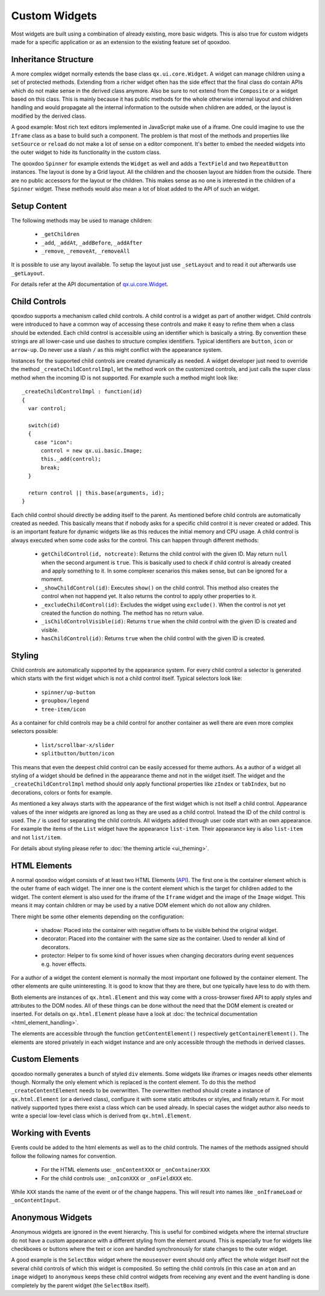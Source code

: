 .. _pages/ui_develop#custom_widgets:

Custom Widgets
**************

Most widgets are built using a combination of already existing, more basic widgets. This is also true for custom widgets made for a specific application or as an extension to the existing feature set of qooxdoo.

.. _pages/ui_develop#inheritance_structure:

Inheritance Structure
=====================

A more complex widget normally extends the base class ``qx.ui.core.Widget``. A widget can manage children using a set of protected methods. Extending from a richer widget often has the side effect that the final class do contain APIs which do not make sense in the derived class anymore. Also be sure to not extend from the ``Composite`` or a widget based on this class. This is mainly because it has public methods for the whole otherwise internal layout and children handling and would propagate all the internal information to the outside when children are added, or the layout is modified by the derived class.

A good example: Most rich text editors implemented in JavaScript make use of a iframe. One could imagine to use the ``Iframe`` class as a base to build such a component. The problem is that most of the methods and properties like ``setSource`` or ``reload`` do not make a lot of sense on a editor component. It's better to embed the needed widgets into the outer widget to hide its functionality in the custom class.

The qooxdoo ``Spinner`` for example extends the ``Widget`` as well and adds a ``TextField`` and two ``RepeatButton`` instances. The layout is done by a Grid layout. All the children and the choosen layout are hidden from the outside. There are no public accessors for the layout or the children. This makes sense as no one is interested in the children of a ``Spinner`` widget. These methods would also mean a lot of bloat added to the API of such an widget.

.. _pages/ui_develop#setup_content:

Setup Content
=============

The following methods may be used to manage children: 

  * ``_getChildren``
  * ``_add``, ``_addAt``, ``_addBefore``, ``_addAfter``
  * ``_remove``, ``_removeAt``, ``_removeAll``

It is possible to use any layout available. To setup the layout just use ``_setLayout`` and to read it out afterwards use ``_getLayout``.

For details refer at the API documentation of `qx.ui.core.Widget <http://demo.qooxdoo.org/1.2.x/apiviewer/#qx.ui.core.Widget>`_.

.. _pages/ui_develop#child_controls:

Child Controls
==============

qooxdoo supports a mechanism called child controls. A child control is a widget as part of another widget. Child controls were introduced to have a common way of accessing these controls and make it easy to refine them when a class should be extended. Each child control is accessible using an identifier which is basically a string. By convention these strings are all lower-case und use dashes to structure complex identifiers. Typical identifiers are ``button``, ``icon`` or ``arrow-up``. Do never use a slash ``/`` as this might conflict with the appearance system.

Instances for the supported child controls are created dynamically as needed. A widget developer just need to override the method ``_createChildControlImpl``, let the method work on the customized controls, and just calls the super class method when the incoming ID is not supported. For example such a method might look like:

::

    _createChildControlImpl : function(id)
    {
      var control;

      switch(id)
      {
        case "icon":
          control = new qx.ui.basic.Image;
          this._add(control);
          break;
      }  

      return control || this.base(arguments, id);
    }

Each child control should directly be adding itself to the parent. As mentioned before child controls are automatically created as needed. This basically means that if nobody asks for a specific child control it is never created or added. This is an important feature for dynamic widgets like as this reduces the initial memory and CPU usage. A child control is always executed when some code asks for the control. This can happen through different methods:

  * ``getChildControl(id, notcreate)``: Returns the child control with the given ID. May return ``null`` when the second argument is ``true``. This is basically used to check if child control is already created and apply something to it. In some complexer scenarios this makes sense, but can be ignored for a moment.
  * ``_showChildControl(id)``: Executes ``show()`` on the child control. This method also creates the control when not happend yet. It also returns the control to apply other properties to it.
  * ``_excludeChildControl(id)``: Excludes the widget using ``exclude()``. When the control is not yet created the function do nothing. The method has no return value.
  * ``_isChildControlVisible(id)``: Returns ``true`` when the child control with the given ID is created and visible.
  * ``hasChildControl(id)``: Returns ``true`` when the child control with the given ID is created.

.. _pages/ui_develop#styling:

Styling
=======

Child controls are automatically supported by the appearance system. For every child control a selector is generated which starts with the first widget which is not a child control itself. Typical selectors look like:

  * ``spinner/up-button``
  * ``groupbox/legend``
  * ``tree-item/icon``

As a container for child controls may be a child control for another container as well there are even more complex selectors possible:

  * ``list/scrollbar-x/slider``
  * ``splitbutton/button/icon``

This means that even the deepest child control can be easily accessed for theme authors. As a author of a widget all styling of a widget should be defined in the appearance theme and not in the widget itself. The widget and the ``_createChildControlImpl`` method should only apply functional properties like ``zIndex`` or ``tabIndex``, but no decorations, colors or fonts for example.

As mentioned a key always starts with the appearance of the first widget which is not itself a child control. Appearance values of the inner widgets are ignored as long as they are used as a child control. Instead the ID of the child control is used. The ``/`` is used for separating the child controls. All widgets added through user code start with an own appearance. For example the items of the ``List`` widget have the appearance ``list-item``. Their appearance key is also ``list-item`` and not ``list/item``.

For details about styling please refer to :doc:`the theming article <ui_theming>`.

.. _pages/ui_develop#html_elements:

HTML Elements
=============

A normal qooxdoo widget consists of at least two HTML Elements (`API <http://api.qooxdoo.org/#qx.html.Element>`_). The first one is the container element which is the outer frame of each widget. The inner one is the content element which is the target for children added to the widget. The content element is also used for the iframe of the ``Iframe`` widget and the image of the ``Image`` widget. This means it may contain children or may be used by a native DOM element which do not allow any children.

There might be some other elements depending on the configuration:

  * shadow: Placed into the container with negative offsets to be visible behind the original widget.
  * decorator: Placed into the container with the same size as the container. Used to render all kind of decorators. 
  * protector: Helper to fix some kind of hover issues when changing decorators during event sequences e.g. hover effects.

For a author of a widget the content element is normally the most important one followed by the container element. The other elements are quite uninteresting. It is good to know that they are there, but one typically have less to do with them.

Both elements are instances of ``qx.html.Element`` and this way come with a cross-browser fixed API to apply styles and attributes to the DOM nodes. All of these things can be done without the need that the DOM element is created or inserted. For details on ``qx.html.Element`` please have a look at :doc:`the technical documentation <html_element_handling>`.

The elements are accessible through the function ``getContentElement()`` respectively ``getContainerElement()``. The elements are stored privately in each widget instance and are only accessible through the methods in derived classes.

.. _pages/ui_develop#custom_elements:

Custom Elements
===============

qooxdoo normally generates a bunch of styled ``div`` elements. Some widgets like iframes or images needs other elements though. Normally the only element which is replaced is the content element. To do this the method ``_createContentElement`` needs to be overwritten. The overwritten method should create a instance of ``qx.html.Element`` (or a derived class), configure it with some static attributes or styles, and finally return it. For most natively supported types there exist a class which can be used already. In special cases the widget author also needs to write a special low-level class which is derived from ``qx.html.Element``.

.. _pages/ui_develop#working_with_events:

Working with Events
===================

Events could be added to the html elements as well as to the child controls. The names of the methods assigned should follow the following names for convention. 

  * For the HTML elements use: ``_onContentXXX`` or ``_onContainerXXX``
  * For the child controls use: ``_onIconXXX`` or ``_onFieldXXX`` etc.

While ``XXX`` stands the name of the event or of the change happens. This will result into names like ``_onIframeLoad`` or ``_onContentInput``.

.. _pages/ui_develop#anonymous_widgets:

Anonymous Widgets
=================

Anonymous widgets are ignored in the event hierarchy. This is useful for combined widgets where the internal structure do not have a custom appearance with a different styling from the element around. This is especially true for widgets like checkboxes or buttons where the text or icon are handled synchronously for state changes to the outer widget.

A good example is the ``SelectBox`` widget where the ``mouseover`` event should only affect the whole widget itself not the several child controls of which this widget is composited. So setting the child controls (in this case an ``atom`` and an ``image`` widget) to ``anonymous`` keeps these child control widgets from receiving any event and the event handling is done completely by the parent widget (the ``SelectBox`` itself).